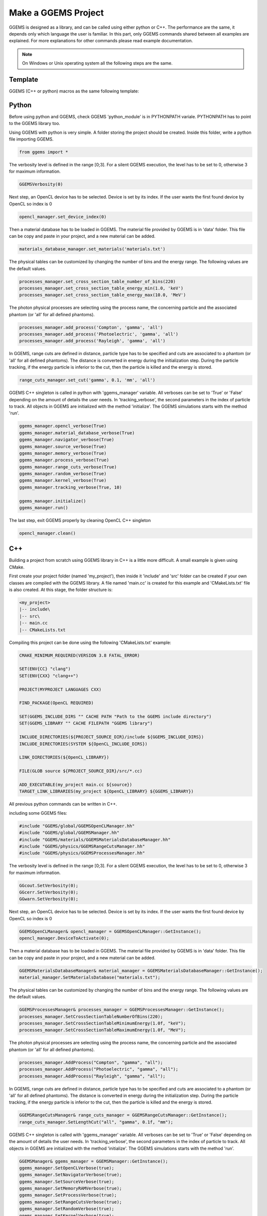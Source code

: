 ********************
Make a GGEMS Project
********************

GGEMS is designed as a library, and can be called using either python or C++. The performance are the same, it depends only which language the user is familiar. In this part, only GGEMS commands shared between all examples are explained. For more explanations for other commands please read example documentation.

.. NOTE::

  On Windows or Unix operating system all the following steps are the same.

Template
========

GGEMS (C++ or python) macros as the same following template:

.. image:: ../images/template.png
  :width: 700
  :align: center

Python
======

Before using python and GGEMS, check GGEMS 'python_module' is in PYTHONPATH variale. PYTHONPATH has to point to the GGEMS library too.

Using GGEMS with python is very simple. A folder storing the project should be created. Inside this folder, write a python file importing GGEMS.

.. code-block:: python

  from ggems import *

The verbosity level is defined in the range [0;3]. For a silent GGEMS execution, the level has to be set to 0, otherwise 3 for maximum information.

.. code-block:: python

  GGEMSVerbosity(0)

Next step, an OpenCL device has to be selected. Device is set by its index. If the user wants the first found device by OpenCL so index is 0

.. code-block:: python

  opencl_manager.set_device_index(0)

Then a material database has to be loaded in GGEMS. The material file provided by GGEMS is in 'data' folder. This file can be copy and paste in your project, and a new material can be added.

.. code-block:: python

  materials_database_manager.set_materials('materials.txt')

The physical tables can be customized by changing the number of bins and the energy range. The following values are the default values.

.. code-block:: python

  processes_manager.set_cross_section_table_number_of_bins(220)
  processes_manager.set_cross_section_table_energy_min(1.0, 'keV')
  processes_manager.set_cross_section_table_energy_max(10.0, 'MeV')

The photon physical processes are selecting using the process name, the concerning particle and the associated phantom (or 'all' for all defined phantoms).

.. code-block:: python

  processes_manager.add_process('Compton', 'gamma', 'all')
  processes_manager.add_process('Photoelectric', 'gamma', 'all')
  processes_manager.add_process('Rayleigh', 'gamma', 'all')

In GGEMS, range cuts are defined in distance, particle type has to be specified and cuts are associated to a phantom (or 'all' for all defined phantoms). The distance is converted in energy during the initialization step. During the particle tracking, if the energy particle is inferior to the cut, then the particle is killed and the energy is stored.

.. code-block:: python

  range_cuts_manager.set_cut('gamma', 0.1, 'mm', 'all')

GGEMS C++ singleton is called in python with 'ggems_manager' variable. All verboses can be set to 'True' or 'False' depending on the amount of details the user needs. In 'tracking_verbose', the second parameters in the index of particle to track. All objects in GGEMS are initialized with the method 'initialize'. The GGEMS simulations starts with the method 'run'.

.. code-block:: python

  ggems_manager.opencl_verbose(True)
  ggems_manager.material_database_verbose(True)
  ggems_manager.navigator_verbose(True)
  ggems_manager.source_verbose(True)
  ggems_manager.memory_verbose(True)
  ggems_manager.process_verbose(True)
  ggems_manager.range_cuts_verbose(True)
  ggems_manager.random_verbose(True)
  ggems_manager.kernel_verbose(True)
  ggems_manager.tracking_verbose(True, 10)

  ggems_manager.initialize()
  ggems_manager.run()

The last step, exit GGEMS properly by cleaning OpenCL C++ singleton

.. code-block:: python

  opencl_manager.clean()

C++
===

Building a project from scratch using GGEMS library in C++ is a little more difficult. A small example is given using CMake.

First create your project folder (named 'my_project'), then inside it 'include' and 'src' folder can be created if your own classes are compiled with the GGEMS library. A file named 'main.cc' is created for this example and 'CMakeLists.txt' file is also created. At this stage, the folder structure is:

.. code-block:: text

  <my_project>
  |-- include\
  |-- src\
  |-- main.cc
  |-- CMakeLists.txt

Compiling this project can be done using the following 'CMakeLists.txt' example:

.. code-block:: cmake

  CMAKE_MINIMUM_REQUIRED(VERSION 3.8 FATAL_ERROR)

  SET(ENV{CC} "clang")
  SET(ENV{CXX} "clang++")

  PROJECT(MYPROJECT LANGUAGES CXX)

  FIND_PACKAGE(OpenCL REQUIRED)

  SET(GGEMS_INCLUDE_DIRS "" CACHE PATH "Path to the GGEMS include directory")
  SET(GGEMS_LIBRARY "" CACHE FILEPATH "GGEMS library")

  INCLUDE_DIRECTORIES(${PROJECT_SOURCE_DIR}/include ${GGEMS_INCLUDE_DIRS})
  INCLUDE_DIRECTORIES(SYSTEM ${OpenCL_INCLUDE_DIRS})

  LINK_DIRECTORIES(${OpenCL_LIBRARY})

  FILE(GLOB source ${PROJECT_SOURCE_DIR}/src/*.cc)

  ADD_EXECUTABLE(my_project main.cc ${source})
  TARGET_LINK_LIBRARIES(my_project ${OpenCL_LIBRARY} ${GGEMS_LIBRARY})

All previous python commands can be written in C++.

including some GGEMS files:

.. code-block:: c++

  #include "GGEMS/global/GGEMSOpenCLManager.hh"
  #include "GGEMS/global/GGEMSManager.hh"
  #include "GGEMS/materials/GGEMSMaterialsDatabaseManager.hh"
  #include "GGEMS/physics/GGEMSRangeCutsManager.hh"
  #include "GGEMS/physics/GGEMSProcessesManager.hh"

The verbosity level is defined in the range [0;3]. For a silent GGEMS execution, the level has to be set to 0, otherwise 3 for maximum information.

.. code-block:: c++

  GGcout.SetVerbosity(0);
  GGcerr.SetVerbosity(0);
  GGwarn.SetVerbosity(0);

Next step, an OpenCL device has to be selected. Device is set by its index. If the user wants the first found device by OpenCL so index is 0

.. code-block:: c++

  GGEMSOpenCLManager& opencl_manager = GGEMSOpenCLManager::GetInstance();
  opencl_manager.DeviceToActivate(0);

Then a material database has to be loaded in GGEMS. The material file provided by GGEMS is in 'data' folder. This file can be copy and paste in your project, and a new material can be added.

.. code-block:: c++

  GGEMSMaterialsDatabaseManager& material_manager = GGEMSMaterialsDatabaseManager::GetInstance();
  material_manager.SetMaterialsDatabase("materials.txt");

The physical tables can be customized by changing the number of bins and the energy range. The following values are the default values.

.. code-block:: c++

  GGEMSProcessesManager& processes_manager = GGEMSProcessesManager::GetInstance();
  processes_manager.SetCrossSectionTableNumberOfBins(220);
  processes_manager.SetCrossSectionTableMinimumEnergy(1.0f, "keV");
  processes_manager.SetCrossSectionTableMaximumEnergy(1.0f, "MeV");

The photon physical processes are selecting using the process name, the concerning particle and the associated phantom (or 'all' for all defined phantoms).

.. code-block:: c++

  processes_manager.AddProcess("Compton", "gamma", "all");
  processes_manager.AddProcess("Photoelectric", "gamma", "all");
  processes_manager.AddProcess("Rayleigh", "gamma", "all");

In GGEMS, range cuts are defined in distance, particle type has to be specified and cuts are associated to a phantom (or 'all' for all defined phantoms). The distance is converted in energy during the initialization step. During the particle tracking, if the energy particle is inferior to the cut, then the particle is killed and the energy is stored.

.. code-block:: c++

  GGEMSRangeCutsManager& range_cuts_manager = GGEMSRangeCutsManager::GetInstance();
  range_cuts_manager.SetLengthCut("all", "gamma", 0.1f, "mm");

GGEMS C++ singleton is called with 'ggems_manager' variable. All verboses can be set to 'True' or 'False' depending on the amount of details the user needs. In 'tracking_verbose', the second parameters in the index of particle to track. All objects in GGEMS are initialized with the method 'initialize'. The GGEMS simulations starts with the method 'run'.

.. code-block:: c++

  GGEMSManager& ggems_manager = GGEMSManager::GetInstance();
  ggems_manager.SetOpenCLVerbose(true);
  ggems_manager.SetNavigatorVerbose(true);
  ggems_manager.SetSourceVerbose(true);
  ggems_manager.SetMemoryRAMVerbose(true);
  ggems_manager.SetProcessVerbose(true);
  ggems_manager.SetRangeCutsVerbose(true);
  ggems_manager.SetRandomVerbose(true);
  ggems_manager.SetKernelVerbose(true);
  ggems_manager.SetTrackingVerbose(true, 10);

  ggems_manager.Initialize();
  ggems_manager.Run();

The last step, exit GGEMS properly by cleaning OpenCL C++ singleton

.. code-block:: c++

  opencl_manager.Clean();
